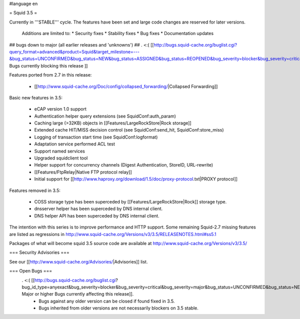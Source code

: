 #language en

= Squid 3.5 =

Currently in '''STABLE''' cycle.
The features have been set and large code changes are reserved for later versions.

 Additions are limited to:
 * Security fixes
 * Stability fixes
 * Bug fixes
 * Documentation updates


## bugs down to major (all earlier releases and 'unknowns')
## . <:( [[http://bugs.squid-cache.org/buglist.cgi?query_format=advanced&product=Squid&target_milestone=---&bug_status=UNCONFIRMED&bug_status=NEW&bug_status=ASSIGNED&bug_status=REOPENED&bug_severity=blocker&bug_severity=critical&bug_severity=major&emailtype1=substring&email1=&emailtype2=substring&email2=&bugidtype=include&order=bugs.bug_severity%2Cbugs.bug_id&chfieldto=Now&cmdtype=doit| Bugs currently blocking this release ]]

Features ported from 2.7 in this release:

 * [[http://www.squid-cache.org/Doc/config/collapsed_forwarding/|Collapsed Forwarding]]

Basic new features in 3.5:

 * eCAP version 1.0 support
 * Authentication helper query extensions (see SquidConf:auth_param)
 * Caching large (>32KB) objects in [[Features/LargeRockStore|Rock storage]]
 * Extended cache HIT/MISS decision control (see SquidConf:send_hit, SquidConf:store_miss)
 * Logging of transaction start time (see SquidConf:logformat)
 * Adaptation service performed ACL test
 * Support named services
 * Upgraded squidclient tool
 * Helper support for concurrency channels (Digest Authentication, StoreID, URL-rewrite)
 * [[Features/FtpRelay|Native FTP protocol relay]]
 * Initial support for [[http://www.haproxy.org/download/1.5/doc/proxy-protocol.txt|PROXY protocol]]

Features removed in 3.5:

 * COSS storage type has been superceded by [[Features/LargeRockStore|Rock]] storage type.
 * dnsserver helper has been superceded by DNS internal client.
 * DNS helper API has been superceded by DNS internal client.

The intention with this series is to improve performance and HTTP support. Some remaining Squid-2.7 missing features are listed as regressions in http://www.squid-cache.org/Versions/v3/3.5/RELEASENOTES.html#ss5.1

Packages of what will become squid 3.5 source code are available at
http://www.squid-cache.org/Versions/v3/3.5/

=== Security Advisories ===

See our [[http://www.squid-cache.org/Advisories/|Advisories]] list.

=== Open Bugs ===
 . <:( [[http://bugs.squid-cache.org/buglist.cgi?bug_id_type=anyexact&bug_severity=blocker&bug_severity=critical&bug_severity=major&bug_status=UNCONFIRMED&bug_status=NEW&bug_status=ASSIGNED&bug_status=REOPENED&chfieldto=Now&product=Squid&query_format=advanced&columnlist=bug_severity%2Cversion%2Cop_sys%2Cshort_desc&order=version%20DESC%2Cbug_severity%2Cbug_id| Major or higher Bugs currently affecting this release]].
  * Bugs against any older version can be closed if found fixed in 3.5.
  * Bugs inherited from older versions are not necessarily blockers on 3.5 stable.
